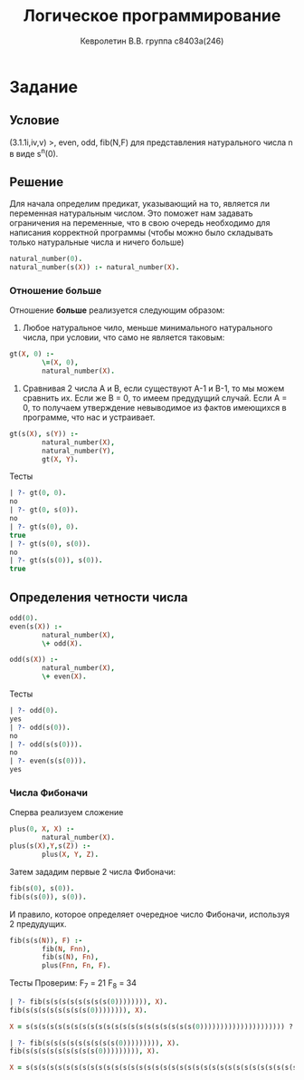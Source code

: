 #+TITLE:        Логическое программирование
#+AUTHOR:       Кевролетин В.В. группа с8403а(246)
#+EMAIL:        kevroletin@gmial.com
#+LANGUAGE:     russian
#+LATEX_HEADER: \usepackage[cm]{fullpage}

* Задание 
** Условие
(3.1.1i,iv,v) >, even, odd, fib(N,F) для представления натурального
числа n в виде s^n(0). 

** Решение

Для начала определим предикат, указывающий на то, является ли
переменная натуральным числом. Это поможет нам задавать ограничения на
переменные, что в свою очередь необходимо для написания корректной
программы (чтобы можно было складывать только натуральные числа и
ничего больше)

#+begin_src prolog
natural_number(0).
natural_number(s(X)) :- natural_number(X).
#+end_src

*** Отношение больше

Отношение *больше* реализуется следующим образом:
1. Любое натуральное чило, меньше минимального натурального числа, при
   условии, что само не является таковым:
#+begin_src prolog
gt(X, 0) :-
        \=(X, 0),
        natural_number(X).
#+end_src
2. Сравнивая 2 числа A и B, если существуют A-1 и B-1, то мы можем
   сравнить их. Если же B = 0, то имеем предудущий случай. Если A = 0, то
   получаем утверждение невыводимое из фактов имеющихся в программе, что
   нас и устраивает.
#+begin_src prolog
gt(s(X), s(Y)) :-
        natural_number(X),
        natural_number(Y),
        gt(X, Y).
#+end_src

Тесты
#+begin_src prolog
| ?- gt(0, 0).
no
| ?- gt(0, s(0)).
no
| ?- gt(s(0), 0).
true
| ?- gt(s(0), s(0)).
no
| ?- gt(s(s(0)), s(0)).
true
#+end_src

** Определения четности числа
#+begin_src prolog      
odd(0).
even(s(X)) :-
        natural_number(X),
        \+ odd(X).
        
odd(s(X)) :-
        natural_number(X),
        \+ even(X).
#+end_src

Тесты
#+begin_src prolog
| ?- odd(0).
yes
| ?- odd(s(0)).
no
| ?- odd(s(s(0))).
no
| ?- even(s(s(0))).
yes
#+end_src

*** Числа Фибоначи
Сперва реализуем сложение
#+begin_src prolog
plus(0, X, X) :-
        natural_number(X).
plus(s(X),Y,s(Z)) :-
        plus(X, Y, Z).
#+end_src
Затем зададим первые 2 числа Фибоначи:
#+begin_src prolog
fib(s(0), s(0)).
fib(s(s(0)), s(0)).
#+end_src
И правило, которое определяет очередное число Фибоначи,  используя 2
предудущих.
#+begin_src prolog
fib(s(s(N)), F) :-
        fib(N, Fnn),
        fib(s(N), Fn),
        plus(Fnn, Fn, F).
#+end_src

Тесты
Проверим:
F_{7} = 21
F_{8} = 34
#+begin_src prolog
| ?- fib(s(s(s(s(s(s(s(s(0)))))))), X).
fib(s(s(s(s(s(s(s(s(0)))))))), X).

X = s(s(s(s(s(s(s(s(s(s(s(s(s(s(s(s(s(s(s(s(s(0))))))))))))))))))))) ?

| ?- fib(s(s(s(s(s(s(s(s(s(0))))))))), X).
fib(s(s(s(s(s(s(s(s(s(0))))))))), X).

X = s(s(s(s(s(s(s(s(s(s(s(s(s(s(s(s(s(s(s(s(s(s(s(s(s(s(s(s(s(s(s(s(s(s(0)))))))))))))))))))))))))))))))))) ? 
#+end_src

     
